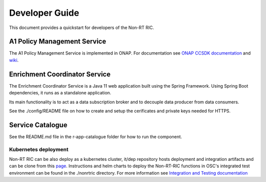 .. This work is licensed under a Creative Commons Attribution 4.0 International License.
.. SPDX-License-Identifier: CC-BY-4.0
.. Copyright (C) 2020 Nordix

Developer Guide
===============

This document provides a quickstart for developers of the Non-RT RIC.

A1 Policy Management Service
----------------------------

The A1 Policy Management Service is implemented in ONAP. For documentation see `ONAP CCSDK documentation <https://docs.onap.org/projects/onap-ccsdk-oran/en/latest/index.html>`_ and `wiki`_.

.. _wiki: https://wiki.onap.org/pages/viewpage.action?pageId=84672221

Enrichment Coordinator Service
------------------------------
The Enrichment Coordinator Service is a Java 11 web application built using the Spring Framework.
Using Spring Boot dependencies, it runs as a standalone application.

Its main functionality is to act as a data subscription broker and to decouple data 
producer from data consumers.

See the ./config/README file on how to create and setup the cerificates and private keys needed for HTTPS. 


Service Catalogue
-----------------

See the README.md file in the r-app-catalogue folder for how to run the component.

Kubernetes deployment
^^^^^^^^^^^^^^^^^^^^^

Non-RT RIC can be also deploy as a kubernetes cluster, it/dep repository hosts deployment and integration artifacts and can be clone from this `page <https://gerrit.o-ran-sc.org/r/admin/repos/it/dep>`_. Instructions and helm charts to deploy the Non-RT-RIC functions in OSC's integrated test environment can be found in the ./nonrtric directory.
For more information see `Integration and Testing documentation <https://docs.o-ran-sc.org/projects/o-ran-sc-it-dep/en/latest/index.html>`_